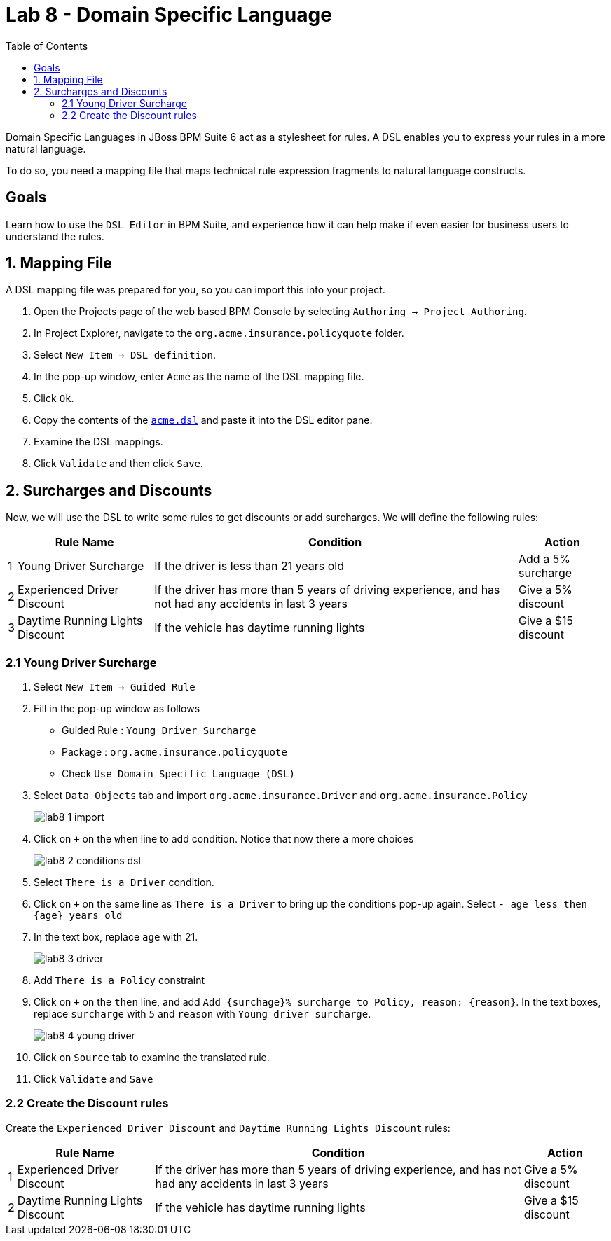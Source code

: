 :icons: font
:toc: left

= Lab 8 - Domain Specific Language

Domain Specific Languages in JBoss BPM Suite 6 act as a stylesheet for rules. A DSL enables you to express your rules in a more natural language.

To do so, you need a mapping file that maps technical rule expression fragments to natural language constructs.

== Goals

Learn how to use the `DSL Editor` in BPM Suite, and experience how it can help make if even easier for business users to understand the rules.

== 1. Mapping File 

A DSL mapping file was prepared for you, so you can import this into your project.

1. Open the Projects page of the web based BPM Console by selecting `Authoring → Project Authoring`.

2. In Project Explorer, navigate to the `org.acme.insurance.policyquote` folder.

3. Select `New Item → DSL definition`.

4. In the pop-up window, enter `Acme` as the name of the DSL mapping file.

5. Click `Ok`.

6. Copy the contents of the link:extras/lab7/acme.dsl[`acme.dsl`] and paste it into the DSL editor pane.

7. Examine the DSL mappings.

8. Click `Validate` and then click `Save`.


== 2. Surcharges and Discounts

Now, we will use the DSL to write some rules to get discounts or add surcharges. We will define the following rules:

[cols=4*, options="header,autowidth"]
|===
| | Rule Name | Condition | Action
|1| Young Driver Surcharge | If the driver is less than 21 years old | Add a 5% surcharge
|2| Experienced Driver Discount | If the driver has more than 5 years of driving experience, and has not had any accidents in last 3 years  | Give a 5% discount
|3| Daytime Running Lights Discount | If the vehicle has daytime running lights | Give a $15 discount
|===

=== 2.1 Young Driver Surcharge

1. Select `New Item -> Guided Rule`

2. Fill in the pop-up window as follows
* Guided Rule : `Young Driver Surcharge`
* Package : `org.acme.insurance.policyquote`
* Check `Use Domain Specific Language (DSL)`

3. Select `Data Objects` tab and import `org.acme.insurance.Driver` and `org.acme.insurance.Policy`
+
image:images/lab8_1_import.png[] +

4. Click on `+` on the `when` line to add condition. Notice that now there a more choices
+
image:images/lab8_2_conditions_dsl.png[] +

5. Select `There is a Driver` condition.

6. Click on `+` on the same line as `There is a Driver` to bring up the conditions pop-up again. Select `- age less then {age} years old`

7. In the text box, replace `age` with 21.
+
image:images/lab8_3_driver.png[] +

8. Add `There is a Policy` constraint

9. Click on `+` on the `then` line, and add `Add {surchage}% surcharge to Policy, reason: {reason}`. In the text boxes, replace `surcharge` with `5` and `reason` with `Young driver surcharge`.
+
image:images/lab8_4_young_driver.png[] +

10. Click on `Source` tab to examine the translated rule.

11. Click `Validate` and `Save`

=== 2.2 Create the Discount rules

Create the `Experienced Driver Discount` and `Daytime Running Lights Discount` rules:

[cols=4*, options="header,autowidth"]
|===
| | Rule Name | Condition | Action
|1| Experienced Driver Discount | If the driver has more than 5 years of driving experience, and has not had any accidents in last 3 years  | Give a 5% discount
|2| Daytime Running Lights Discount | If the vehicle has daytime running lights | Give a $15 discount
|===

